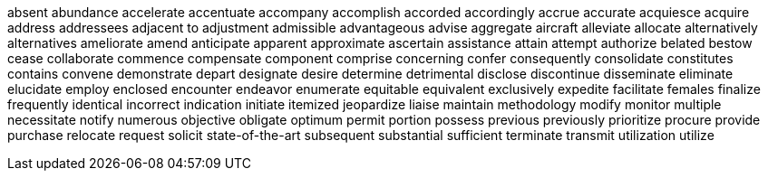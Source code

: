 absent
abundance
accelerate
accentuate
accompany
accomplish
accorded
accordingly
accrue
accurate
acquiesce
acquire
address
addressees
adjacent to
adjustment
admissible
advantageous
advise
aggregate
aircraft
alleviate
allocate
alternatively
alternatives
ameliorate
amend
anticipate
apparent
approximate
ascertain
assistance
attain
attempt
authorize
belated
bestow
cease
collaborate
commence
compensate
component
comprise
concerning
confer
consequently
consolidate
constitutes
contains
convene
demonstrate
depart
designate
desire
determine
detrimental
disclose
discontinue
disseminate
eliminate
elucidate
employ
enclosed
encounter
endeavor
enumerate
equitable
equivalent
exclusively
expedite
facilitate
females
finalize
frequently
identical
incorrect
indication
initiate
itemized
jeopardize
liaise
maintain
methodology
modify
monitor
multiple
necessitate
notify
numerous
objective
obligate
optimum
permit
portion
possess
previous
previously
prioritize
procure
provide
purchase
relocate
request
solicit
state-of-the-art
subsequent
substantial
sufficient
terminate
transmit
utilization
utilize